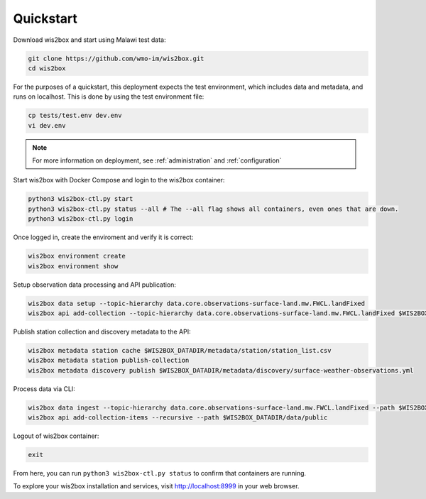 .. _quickstart:

Quickstart
==========

Download wis2box and start using Malawi test data:

.. code-block:: bash

    git clone https://github.com/wmo-im/wis2box.git
    cd wis2box


For the purposes of a quickstart, this deployment expects the test environment, which includes data and metadata, and runs on localhost. This
is done by using the test environment file:

.. code-block:: bash

    cp tests/test.env dev.env
    vi dev.env


.. note::

    For more information on deployment, see :ref:`administration` and :ref:`configuration`

Start wis2box with Docker Compose and login to the wis2box container:

.. code-block:: bash

    python3 wis2box-ctl.py start
    python3 wis2box-ctl.py status --all # The --all flag shows all containers, even ones that are down.
    python3 wis2box-ctl.py login


Once logged in, create the enviroment and verify it is correct:

.. code-block:: bash

    wis2box environment create
    wis2box environment show


Setup observation data processing and API publication:

.. code-block:: bash

    wis2box data setup --topic-hierarchy data.core.observations-surface-land.mw.FWCL.landFixed
    wis2box api add-collection --topic-hierarchy data.core.observations-surface-land.mw.FWCL.landFixed $WIS2BOX_DATADIR/metadata/discovery/surface-weather-observations.yml


Publish station collection and discovery metadata to the API:

.. code-block:: bash

    wis2box metadata station cache $WIS2BOX_DATADIR/metadata/station/station_list.csv
    wis2box metadata station publish-collection
    wis2box metadata discovery publish $WIS2BOX_DATADIR/metadata/discovery/surface-weather-observations.yml


Process data via CLI:

.. code-block:: bash

    wis2box data ingest --topic-hierarchy data.core.observations-surface-land.mw.FWCL.landFixed --path $WIS2BOX_DATADIR/observations/WIGOS_0-454-2-AWSNAMITAMBO_2021-07-07.csv
    wis2box api add-collection-items --recursive --path $WIS2BOX_DATADIR/data/public


Logout of wis2box container:

.. code-block:: bash

    exit


From here, you can run ``python3 wis2box-ctl.py status`` to confirm that containers are running.

To explore your wis2box installation and services, visit http://localhost:8999 in your web browser.
